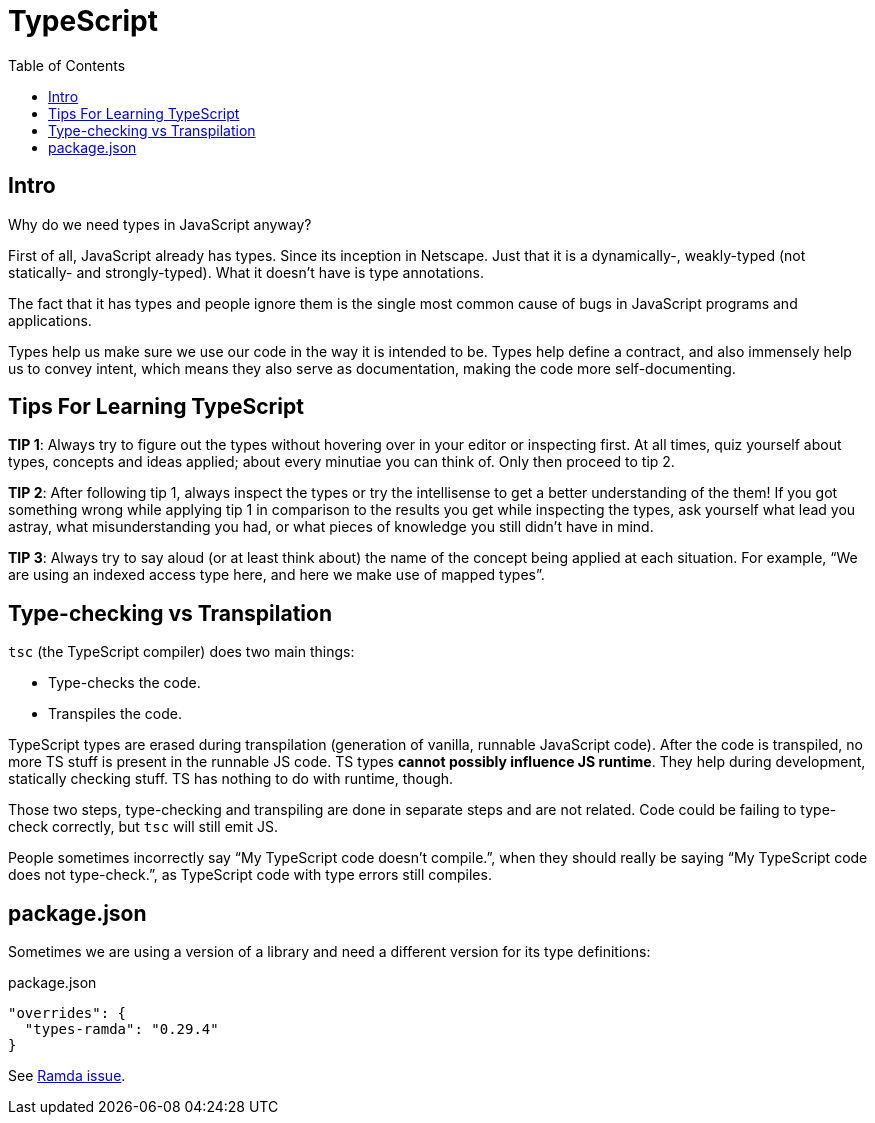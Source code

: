 = TypeScript
:toc: left
:icons: font

== Intro

Why do we need types in JavaScript anyway?

First of all, JavaScript already has types.
Since its inception in Netscape.
Just that it is a dynamically-, weakly-typed (not statically- and strongly-typed).
What it doesn’t have is type annotations.

The fact that it has types and people ignore them is the single most common cause of bugs in JavaScript programs and applications.

Types help us make sure we use our code in the way it is intended to be.
Types help define a contract, and also immensely help us to convey intent, which means they also serve as documentation, making the code more self-documenting.

== Tips For Learning TypeScript

*TIP 1*: Always try to figure out the types without hovering over in your editor or inspecting first.
At all times, quiz yourself about types, concepts and ideas applied; about every minutiae you can think of.
Only then proceed to tip 2.

*TIP 2*: After following tip 1, always inspect the types or try the intellisense to get a better understanding of the them!
If you got something wrong while applying tip 1 in comparison to the results you get while inspecting the types, ask yourself what lead you astray, what misunderstanding you had, or what pieces of knowledge you still didn’t have in mind.

*TIP 3*: Always try to say aloud (or at least think about) the name of the concept being applied at each situation.
For example, “We are using an indexed access type here, and here we make use of mapped types”.

== Type-checking vs Transpilation

`tsc` (the TypeScript compiler) does two main things:

* Type-checks the code.
* Transpiles the code.

TypeScript types are erased during transpilation (generation of vanilla, runnable JavaScript code).
After the code is transpiled, no more TS stuff is present in the runnable JS code.
TS types **cannot possibly influence JS runtime**.
They help during development, statically checking stuff.
TS has nothing to do with runtime, though.

Those two steps, type-checking and transpiling are done in separate steps and are not related.
Code could be failing to type-check correctly, but `tsc` will still emit JS.

People sometimes incorrectly say “My TypeScript code doesn’t compile.”, when they should really be saying “My TypeScript code does not type-check.”, as TypeScript code with type errors still compiles.

== package.json

Sometimes we are using a version of a library and need a different version for its type definitions:

.package.json
[source,json]
----
"overrides": {
  "types-ramda": "0.29.4"
}
----

See link:https://github.com/ramda/ramda/issues/3415#issuecomment-1758719123[Ramda issue^].
